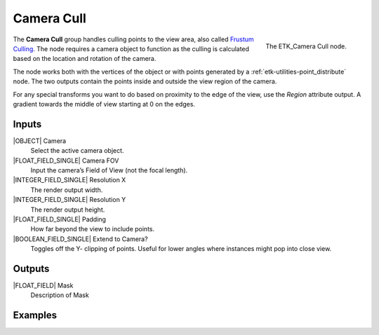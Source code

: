 .. index:: Masks; Camera Cull
.. _etk-masks-camera_cull:

************
 Camera Cull
************

.. figure:: /images/nodes-camera_cull.png
   :align: right

   The ETK_Camera Cull node.

The **Camera Cull** group handles culling points to the view area, also
called `Frustum Culling <https://en.wikipedia.org/wiki/Viewing_frustum>`_.
The node requires a camera object to function
as the culling is calculated based on the location and rotation of the
camera.

The node works both with the vertices of the object or with points
generated by a :ref:`etk-utilities-point_distribute` node. The two
outputs contain the points inside and outside the view region of the
camera.

For any special transforms you want to do based on proximity to the
edge of the view, use the *Region* attribute output. A gradient towards
the middle of view starting at 0 on the edges.

.. todo:: Fix reference for Region attribute above?

Inputs
=======

|OBJECT| Camera
   Select the active camera object.

|FLOAT_FIELD_SINGLE| Camera FOV
   Input the camera’s Field of View (not the focal length).

|INTEGER_FIELD_SINGLE| Resolution X
   The render output width.

|INTEGER_FIELD_SINGLE| Resolution Y
   The render output height.

|FLOAT_FIELD_SINGLE| Padding
    How far beyond the view to include points.

|BOOLEAN_FIELD_SINGLE| Extend to Camera?
    Toggles off the Y- clipping of points. Useful for lower angles
    where instances might pop into close view.


Outputs
========

|FLOAT_FIELD| Mask
   Description of Mask


Examples
========

.. todo:: Add example for ETK_Camera Cull

